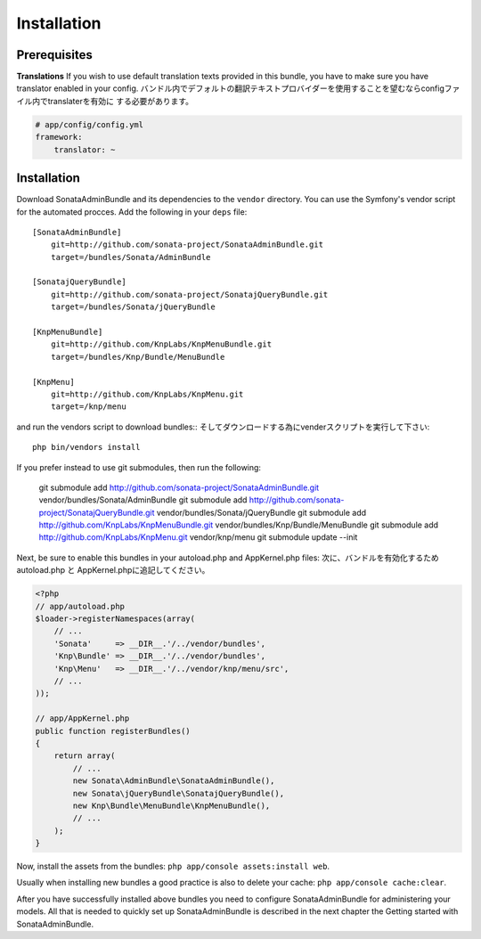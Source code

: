 Installation
============

Prerequisites
-------------

**Translations**
If you wish to use default translation texts provided in this bundle, you have
to make sure you have translator enabled in your config.
バンドル内でデフォルトの翻訳テキストプロバイダーを使用することを望むならconfigファイル内でtranslaterを有効に
する必要があります。

.. code-block:: yaml

    # app/config/config.yml
    framework:
        translator: ~


Installation
------------

Download SonataAdminBundle and its dependencies to the ``vendor`` directory. You
can use the Symfony's vendor script for the automated procces. Add the following
in your ``deps`` file::

  [SonataAdminBundle]
      git=http://github.com/sonata-project/SonataAdminBundle.git
      target=/bundles/Sonata/AdminBundle

  [SonatajQueryBundle]
      git=http://github.com/sonata-project/SonatajQueryBundle.git
      target=/bundles/Sonata/jQueryBundle

  [KnpMenuBundle]
      git=http://github.com/KnpLabs/KnpMenuBundle.git
      target=/bundles/Knp/Bundle/MenuBundle

  [KnpMenu]
      git=http://github.com/KnpLabs/KnpMenu.git
      target=/knp/menu

and run the vendors script to download bundles::
そしてダウンロードする為にvenderスクリプトを実行して下さい::

  php bin/vendors install

If you prefer instead to use git submodules, then run the following:

  git submodule add http://github.com/sonata-project/SonataAdminBundle.git vendor/bundles/Sonata/AdminBundle
  git submodule add http://github.com/sonata-project/SonatajQueryBundle.git vendor/bundles/Sonata/jQueryBundle
  git submodule add http://github.com/KnpLabs/KnpMenuBundle.git vendor/bundles/Knp/Bundle/MenuBundle
  git submodule add http://github.com/KnpLabs/KnpMenu.git vendor/knp/menu
  git submodule update --init

Next, be sure to enable this bundles in your autoload.php and AppKernel.php
files:
次に、バンドルを有効化するためautoload.php と AppKernel.phpに追記してください。

.. code-block:: php

    <?php
    // app/autoload.php
    $loader->registerNamespaces(array(
        // ...
        'Sonata'     => __DIR__.'/../vendor/bundles',
        'Knp\Bundle' => __DIR__.'/../vendor/bundles',
        'Knp\Menu'   => __DIR__.'/../vendor/knp/menu/src',
        // ...
    ));

    // app/AppKernel.php
    public function registerBundles()
    {
        return array(
            // ...
            new Sonata\AdminBundle\SonataAdminBundle(),
            new Sonata\jQueryBundle\SonatajQueryBundle(),
            new Knp\Bundle\MenuBundle\KnpMenuBundle(),
            // ...
        );
    }

Now, install the assets from the bundles:
``php app/console assets:install web``.

Usually when installing new bundles a good practice is also to delete your cache:
``php app/console cache:clear``.


After you have successfully installed above bundles you need to configure
SonataAdminBundle for administering your models. All that is needed to quickly
set up SonataAdminBundle is described in the next chapter the Getting started
with SonataAdminBundle.